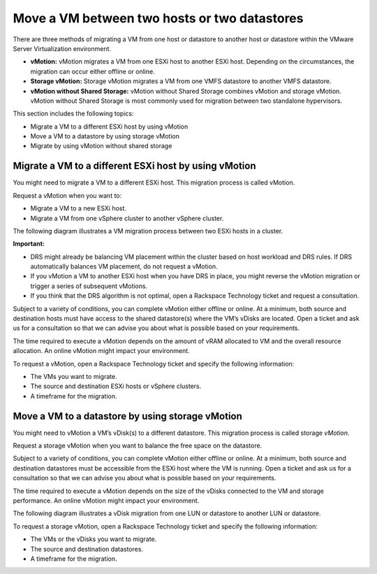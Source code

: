 .. _move-a-vm-between-two-hosts-or-two-datastores:



=============================================
Move a VM between two hosts or two datastores
=============================================

There are three methods of migrating a VM from one host or datastore
to another host or datastore within the VMware Server Virtualization 
environment.

* **vMotion:** vMotion migrates a VM from one ESXi host to another
  ESXi host. Depending on the circumstances, the migration can occur
  either offline or online.

* **Storage vMotion:** Storage vMotion migrates a VM from one VMFS
  datastore to another VMFS datastore.

* **vMotion without Shared Storage:** vMotion without Shared Storage
  combines vMotion and storage vMotion. vMotion without Shared Storage is
  most commonly used for migration between two standalone hypervisors.

This section includes the following topics:

* Migrate a VM to a different ESXi host by using vMotion
* Move a VM to a datastore by using storage vMotion
* Migrate by using vMotion without shared storage


.. _migrate-a-vm-to-a-different-esxi-host-by-using-vmotion:


Migrate a VM to a different ESXi host by using vMotion
______________________________________________________

You might need to migrate a VM to a different ESXi host. This migration
process is called vMotion.

Request a vMotion when you want to:

* Migrate a VM to a new ESXi host.
* Migrate a VM from one vSphere cluster to another vSphere cluster.
  
The following diagram illustrates a VM migration process between two
ESXi hosts in a cluster.

.. image:: Picture4.png

**Important:**

* DRS might already be balancing VM placement within the cluster based on
  host workload and DRS rules. If DRS automatically balances VM placement,
  do not request a vMotion.
* If you vMotion a VM to another ESXi host when you have DRS in place,
  you might reverse the vMotion migration or trigger a series of
  subsequent vMotions.
* If you think that the DRS algorithm is not optimal, open a
  Rackspace Technology ticket and request a consultation.

Subject to a variety of conditions, you can complete vMotion either offline
or online. At a minimum, both source and destination hosts must have access 
to the shared datastore(s) where the VM’s vDisks are located. Open a ticket 
and ask us for a consultation so that we can advise you about what is
possible based on your requirements.

The time required to execute a vMotion depends on the amount of vRAM
allocated to VM and the overall resource allocation. An online vMotion
might impact your environment.

To request a vMotion, open a Rackspace Technology ticket and specify
the following information:

* The VMs you want to migrate.
* The source and destination ESXi hosts or vSphere clusters.
* A timeframe for the migration.





.. _move_a_vm_to_a_datastore_by_using_storage_vMotion:



Move a VM to a datastore by using storage vMotion
_________________________________________________

You might need to vMotion a VM’s vDisk(s) to a different datastore.
This migration process is called storage *vMotion*.

Request a storage vMotion when you want to balance the free space on
the datastore.

Subject to a variety of conditions, you can complete vMotion either
offline or online. At a minimum, both source and destination datastores
must be accessible from the ESXi host where the VM is running.
Open a ticket and ask us for a consultation so that we can advise you
about what is possible based on your requirements.

The time required to execute a vMotion depends on the size of the vDisks
connected to the VM and storage performance. An online vMotion might impact
your environment.

The following diagram illustrates a vDisk migration from one LUN or
datastore to another LUN or datastore.

.. image:: Picture5.png

To request a storage vMotion, open a Rackspace Technology ticket and
specify the following information:

* The VMs or the vDisks you want to migrate.
* The source and destination datastores.
* A timeframe for the migration.



